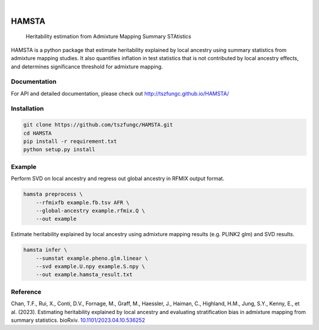 .. These are examples of badges you might want to add to your README:
   please update the URLs accordingly

    .. image:: https://api.cirrus-ci.com/github/<USER>/HAMSTA.svg?branch=main
        :alt: Built Status
        :target: https://cirrus-ci.com/github/<USER>/HAMSTA
    .. image:: https://readthedocs.org/projects/HAMSTA/badge/?version=latest
        :alt: ReadTheDocs
        :target: https://HAMSTA.readthedocs.io/en/stable/
    .. image:: https://img.shields.io/coveralls/github/<USER>/HAMSTA/main.svg
        :alt: Coveralls
        :target: https://coveralls.io/r/<USER>/HAMSTA
    .. image:: https://img.shields.io/pypi/v/HAMSTA.svg
        :alt: PyPI-Server
        :target: https://pypi.org/project/HAMSTA/
    .. image:: https://img.shields.io/conda/vn/conda-forge/HAMSTA.svg
        :alt: Conda-Forge
        :target: https://anaconda.org/conda-forge/HAMSTA
    .. image:: https://pepy.tech/badge/HAMSTA/month
        :alt: Monthly Downloads
        :target: https://pepy.tech/project/HAMSTA
    .. image:: https://img.shields.io/twitter/url/http/shields.io.svg?style=social&label=Twitter
        :alt: Twitter
        :target: https://twitter.com/HAMSTA

    .. image:: https://img.shields.io/badge/-PyScaffold-005CA0?logo=pyscaffold
        :alt: Project generated with PyScaffold
        :target: https://pyscaffold.org/


.. image:: https://github.com/tszfungc/HAMSTA/actions/workflows/docdeploy.yml/badge.svg
    :alt: Documentation status
    :target: https://tszfungc.github.io/HAMSTA/

|

======
HAMSTA
======


    Heritability estimation from Admixture Mapping Summary STAtistics



HAMSTA is a python package that estimate heritability explained by local ancestry using summary statistics from admixture mapping studies. It also quantifies inflation in test statistics that is not contributed by local ancestry effects, and determines significance threshold for admixture mapping.


Documentation
=============

For API and detailed documentation, please check out http://tszfungc.github.io/HAMSTA/

Installation
============

.. code-block:: bash

    git clone https://github.com/tszfungc/HAMSTA.git
    cd HAMSTA
    pip install -r requirement.txt
    python setup.py install

Example
=======

Perform SVD on local ancestry and regress out global ancestry in RFMIX output format.

.. code-block:: bash

    hamsta preprocess \
        --rfmixfb example.fb.tsv AFR \
        --global-ancestry example.rfmix.Q \
        --out example

Estimate heritability explained by local ancestry using admixture mapping results (e.g. PLINK2 glm) and SVD results.

.. code-block:: bash

    hamsta infer \
        --sumstat example.pheno.glm.linear \
        --svd example.U.npy example.S.npy \
        --out example.hamsta_result.txt

Reference
=========

Chan, T.F., Rui, X., Conti, D.V., Fornage, M., Graff, M., Haessler, J., Haiman, C., Highland, H.M., Jung, S.Y., Kenny, E., et al. (2023). Estimating heritability explained by local ancestry and evaluating stratification bias in admixture mapping from summary statistics. bioRxiv. `10.1101/2023.04.10.536252 <https://doi.org/10.1101/2023.04.10.536252>`_
